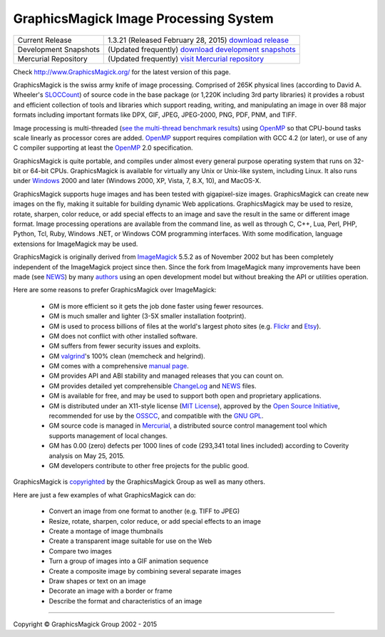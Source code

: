 .. -*- mode: rst -*-
.. This text is in reStucturedText format, so it may look a bit odd.
.. See http://docutils.sourceforge.net/rst.html for details.

======================================
GraphicsMagick Image Processing System
======================================

.. meta::
   :description: GraphicsMagick is a robust collection of tools and libraries to read,
                 write, and manipulate an image in any of the more popular
                 image formats including GIF, JPEG, PNG, PDF, and WebP.
                 With GraphicsMagick you can create GIFs dynamically making it
                 suitable for Web applications.  You can also resize, rotate,
                 sharpen, color reduce, or add special effects to an image and
                 save your completed work in the same or different image format.

   :keywords: GraphicsMagick, ImageMagick, PerlMagick, image processing, OpenMP
              software development library, image, photo, software, Magick++,
              TclMagick


.. _download GraphicsMagick release : http://sourceforge.net/projects/graphicsmagick/files/
.. _`download development snapshots` : ftp://ftp.graphicsmagick.org/pub/GraphicsMagick/snapshots/
.. _`visit Mercurial repository`: http://sourceforge.net/p/graphicsmagick/code/

.. _programming : programming.html

===========================  ========================================================
Current Release              1.3.21 (Released February 28, 2015) `download release`__
Development Snapshots        (Updated frequently) `download development snapshots`__
Mercurial Repository         (Updated frequently) `visit Mercurial repository`__
===========================  ========================================================

__ `download GraphicsMagick release`_
__ `download development snapshots`_
__ `visit Mercurial repository`_


Check http://www.GraphicsMagick.org/ for the latest version of this page.

.. _FSF : http://www.fsf.org/
.. _`GNU GPL` :  http://www.fsf.org/licenses/licenses.html
.. _ImageMagick : http://www.imagemagick.org/
.. _Open Source Initiative : http://www.opensource.org/
.. _`MIT License` : http://opensource.org/licenses/MIT
.. _OSSCC : http://www.osscc.net/en/index.html
.. _OpenMP : http://www.openmp.org/
.. _`see the multi-thread benchmark results` : OpenMP.html
.. _`ChangeLog` : Changelog.html
.. _`Flickr` : http://www.kitchensoap.com/2009/04/03/slides-from-web20-expo-2009-and-somethin-else-interestin/
.. _`Etsy` : http://codeascraft.etsy.com/2010/07/09/batch-processing-millions-of-images/
.. _`John Allspaw's presentation` : http://www.kitchensoap.com/2009/04/03/slides-from-web20-expo-2009-and-somethin-else-interestin/
.. _Mercurial : http://mercurial.selenic.com/
.. _`NEWS` : NEWS.html
.. _`SLOCCount` : http://www.dwheeler.com/sloccount/
.. _`authors` : authors.html
.. _`benchmarks` : benchmarks.html
.. _`manual page` : GraphicsMagick.html
.. _`valgrind` : http://www.valgrind.org/

GraphicsMagick is the swiss army knife of image processing. Comprised
of 265K physical lines (according to David A. Wheeler's `SLOCCount`_)
of source code in the base package (or 1,220K including 3rd party
libraries) it provides a robust and efficient collection of tools and
libraries which support reading, writing, and manipulating an image in
over 88 major formats including important formats like DPX, GIF, JPEG,
JPEG-2000, PNG, PDF, PNM, and TIFF.

Image processing is multi-threaded (`see the multi-thread benchmark
results`_) using OpenMP_ so that CPU-bound tasks scale linearly as
processor cores are added. OpenMP_ support requires compilation with
GCC 4.2 (or later), or use of any C compiler supporting at least the
OpenMP_ 2.0 specification.

GraphicsMagick is quite portable, and compiles under almost every general
purpose operating system that runs on 32-bit or 64-bit CPUs.
GraphicsMagick is available for virtually any Unix or Unix-like system,
including Linux. It also runs under `Windows <INSTALL-windows.html>`_
2000 and later (Windows 2000, XP, Vista, 7, 8.X, 10), and MacOS-X.

GraphicsMagick supports huge images and has been tested with
gigapixel-size images. GraphicsMagick can create new images on the
fly, making it suitable for building dynamic Web
applications. GraphicsMagick may be used to resize, rotate, sharpen,
color reduce, or add special effects to an image and save the result
in the same or different image format. Image processing operations are
available from the command line, as well as through C, C++, Lua, Perl,
PHP, Python, Tcl, Ruby, Windows .NET, or Windows COM programming
interfaces. With some modification, language extensions for
ImageMagick may be used.

GraphicsMagick is originally derived from ImageMagick_ 5.5.2 as of
November 2002 but has been completely independent of the ImageMagick
project since then. Since the fork from ImageMagick many improvements
have been made (see `NEWS`_) by many `authors`_ using an open
development model but without breaking the API or utilities operation.

Here are some reasons to prefer GraphicsMagick over ImageMagick:

  * GM is more efficient so it gets the job done faster using fewer
    resources.

  * GM is much smaller and lighter (3-5X smaller installation footprint).

  * GM is used to process billions of files at the world's largest photo
    sites (e.g. `Flickr`_ and `Etsy`_).
  
  * GM does not conflict with other installed software.

  * GM suffers from fewer security issues and exploits.

  * GM `valgrind`_'s 100% clean (memcheck and helgrind).
  
  * GM comes with a comprehensive `manual page`_.
  
  * GM provides API and ABI stability and managed releases that you can
    count on.
  
  * GM provides detailed yet comprehensible `ChangeLog`_ and `NEWS`_ files.
  
  * GM is available for free, and may be used to support both open and
    proprietary applications.
  
  * GM is distributed under an X11-style license (`MIT License`_),
    approved by the `Open Source Initiative`_, recommended for use by
    the `OSSCC`_, and compatible with the `GNU GPL`_.

  * GM source code is managed in Mercurial_, a distributed source
    control management tool which supports management of local
    changes.

  * GM has 0.00 (zero) defects per 1000 lines of code (293,341 total
    lines included) according to Coverity analysis on May 25, 2015.

  * GM developers contribute to other free projects for the public good.

GraphicsMagick is `copyrighted <Copyright.html>`_ by the GraphicsMagick
Group as well as many others.

Here are just a few examples of what GraphicsMagick can do:

  * Convert an image from one format to another (e.g. TIFF to JPEG)
  
  * Resize, rotate, sharpen, color reduce, or add special effects to an
    image
  
  * Create a montage of image thumbnails  
  
  * Create a transparent image suitable for use on the Web

  * Compare two images
  
  * Turn a group of images into a GIF animation sequence
  
  * Create a composite image by combining several separate images  
  
  * Draw shapes or text on an image  
  
  * Decorate an image with a border or frame  
  
  * Describe the format and characteristics of an image

------------

.. |copy|   unicode:: U+000A9 .. COPYRIGHT SIGN

Copyright |copy| GraphicsMagick Group 2002 - 2015
